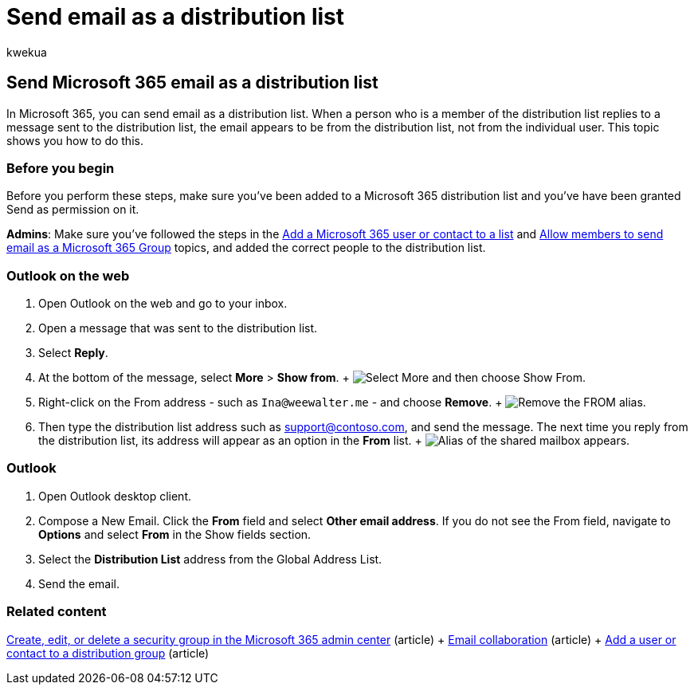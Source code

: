 = Send email as a distribution list
:audience: Admin
:author: kwekua
:description: Send email as a distribution list in Microsoft 365 so that when a member replies to a message it appears to be from the distribution list.
:f1.keywords: ["NOCSH"]
:manager: scotv
:ms.assetid: a7c98273-067e-4162-b3a1-4ba081796012
:ms.author: kwekua
:ms.collection: ["Adm_O365"]
:ms.custom: ["MSStore_Link", "AdminSurgePortfolio", "AdminTemplateSet"]
:ms.localizationpriority: medium
:ms.service: o365-administration
:ms.topic: article
:search.appverid: ["BCS160", "MET150", "MOE150"]

== Send Microsoft 365 email as a distribution list

In Microsoft 365, you can send email as a distribution list.
When a person who is a member of the distribution list replies to a message sent to the distribution list, the email appears to be from the distribution list, not from the individual user.
This topic shows you how to do this.

=== Before you begin

Before you perform these steps, make sure you've been added to a Microsoft 365 distribution list and you've have been granted Send as permission on it.

*Admins*: Make sure you've followed the steps in the xref:../email/add-user-or-contact-to-distribution-list.adoc[Add a Microsoft 365 user or contact to a list] and link:../../solutions/allow-members-to-send-as-or-send-on-behalf-of-group.md#allow-members-to-send-email-as-a-group[Allow members to send email as a Microsoft 365 Group] topics, and added the correct people to the distribution list.

=== Outlook on the web

. Open Outlook on the web and go to your inbox.
. Open a message that was sent to the distribution list.
. Select *Reply*.
. At the bottom of the message, select *More* > *Show from*.
+ image:../../media/534f13b7-9f15-48ea-8835-ea2ed1863ece.png[Select More and then choose Show From.]
. Right-click on the From address - such as `Ina@weewalter.me` - and choose *Remove*.
+ image:../../media/9b8d8e8f-dc46-499c-89bd-0a480603bf1f.png[Remove the FROM alias.]
. Then type the distribution list address such as support@contoso.com, and send the message.
The next time you reply from the distribution list, its address will appear as an option in the *From* list.
+ image:../../media/f7632a9a-9cab-446c-9e37-23ef50c5b975.png[Alias of the shared mailbox appears.]

=== Outlook

. Open Outlook desktop client.
. Compose a New Email.
Click the *From* field and select *Other email address*.
If you do not see the From field, navigate to *Options* and select *From* in the Show fields section.
. Select the *Distribution List* address from the Global Address List.
. Send the email.

=== Related content

xref:../email/create-edit-or-delete-a-security-group.adoc[Create, edit, or delete a security group in the Microsoft 365 admin center] (article) + xref:../email/email-collaboration.adoc[Email collaboration] (article) + xref:../email/add-user-or-contact-to-distribution-list.adoc[Add a user or contact to a distribution group] (article)
